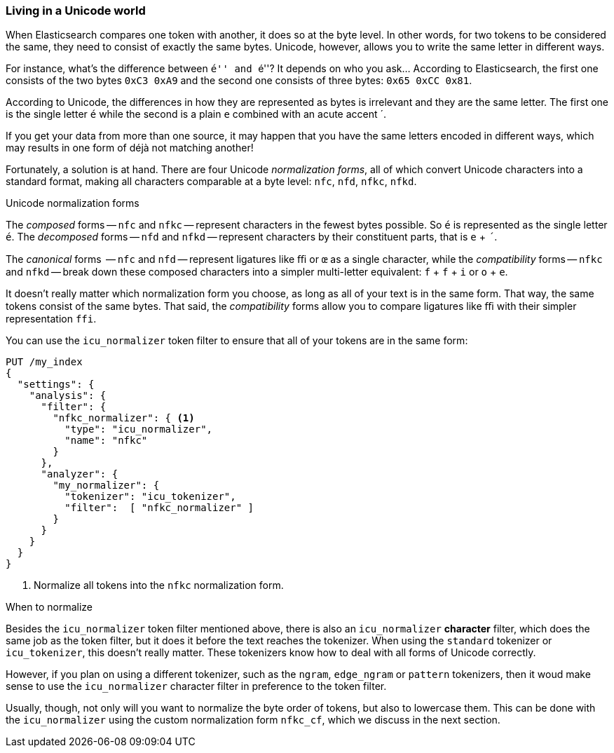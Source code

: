 [[unicode-normalization]]
=== Living in a Unicode world

When Elasticsearch compares one token with another, it does so at the byte
level. In other words, for two tokens to be considered the same, they need to
consist of exactly the same bytes.  Unicode, however, allows you to write the
same letter in different ways.

For instance, what's the difference between ``&#x00e9;'' and ``e&#769;''? It
depends on who you ask... According to Elasticsearch, the first one consists of
the two bytes `0xC3 0xA9` and the second one consists of three bytes: `0x65
0xCC 0x81`.

According to Unicode, the differences in how they are represented as bytes is
irrelevant and they are the same letter. The first one is the single letter
`é` while the second is a plain `e` combined with an acute accent +´+.

If you get your data from more than one source, it may happen that you have
the same  letters encoded in different ways, which may results in one form of
++déjà++ not matching another!

Fortunately, a solution is at hand.  There are four Unicode _normalization
forms_, all of which convert Unicode characters into a standard format, making
all characters comparable at a byte level: `nfc`, `nfd`, `nfkc`, `nfkd`.

.Unicode normalization forms
********************************************

The _composed_ forms -- `nfc` and `nfkc` -- represent characters in the fewest
bytes possible.  So `é` is represented as the single letter `é`.  The
_decomposed_ forms -- `nfd` and `nfkd` -- represent characters by their
constituent parts, that is `e` + `´`.

The _canonical_ forms  -- `nfc` and `nfd` -- represent ligatures like `ﬃ` or
`œ` as a single character, while the _compatibility_ forms -- `nfkc` and
`nfkd` -- break down these composed characters into a simpler multi-letter
equivalent: `f` + `f` + `i` or `o` + `e`.

********************************************

It doesn't really matter which normalization form you choose, as long as all
of your text is in the same form.  That way, the same tokens consist of the
same bytes.  That said, the _compatibility_ forms allow you to compare
ligatures like `ﬃ` with their simpler representation `ffi`.

You can use the `icu_normalizer` token filter to ensure that all of your
tokens are in the same form:

[source,js]
--------------------------------------------------
PUT /my_index
{
  "settings": {
    "analysis": {
      "filter": {
        "nfkc_normalizer": { <1>
          "type": "icu_normalizer",
          "name": "nfkc"
        }
      },
      "analyzer": {
        "my_normalizer": {
          "tokenizer": "icu_tokenizer",
          "filter":  [ "nfkc_normalizer" ]
        }
      }
    }
  }
}
--------------------------------------------------
<1> Normalize all tokens into the `nfkc` normalization form.

.When to normalize
**************************************************

Besides the `icu_normalizer` token filter mentioned above, there is also an
`icu_normalizer` *character* filter, which does the same job as the token
filter, but it does it before the text reaches the tokenizer.  When using the
`standard` tokenizer or `icu_tokenizer`, this doesn't really matter.  These
tokenizers know how to deal with all forms of Unicode correctly.

However, if you plan on using a different tokenizer, such as the `ngram`,
`edge_ngram` or `pattern` tokenizers, then it woud make sense to use the
`icu_normalizer` character filter in preference to the token filter.

**************************************************

Usually, though, not only will you want to normalize the byte order of tokens,
but also to lowercase them. This can be done with the `icu_normalizer` using
the custom normalization form `nfkc_cf`, which we discuss in the next section.
